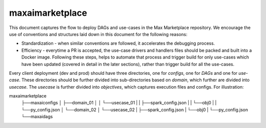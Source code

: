 maxaimarketplace
================
This document captures the flow to deploy DAGs and use-cases in the Max Marketplace repository. We encourage the use of conventions and structures laid down in this document for the following reasons:

- Standardization - when similar conventions are followed, it accelerates the debugging process.
- Efficiency - everytime a PR is accepted, the use-case drivers and handlers files should be packed and built into a Docker image. Following these steps, helps to automate that process and trigger build for only use-cases which have been updated (covered in detail in the later sections), rather than trigger build for all the use-cases.

Every client deployment (dev and prod) should have three directories, one for *configs*, one for *DAGs* and one for *use-case*. These directories should be further divided into sub-directories based on *domain*, which further are divided into *usecase*. The *usecase* is further divided into *objectives*, which captures execution files and configs. For illustration:

maxaimarketplace
    ├──maxaiconfigs
    │    ├──domain_01
    │    │    └──usecase_01
    |    |         ├──spark_config.json
    |    |         └──obj0
    |    |              └──py_config.json
    │    └──domain_02
    │         └──usecase_02
    |              ├──spark_config.json
    |              └──obj0
    |                   └──py_config.json
    └──maxaidags